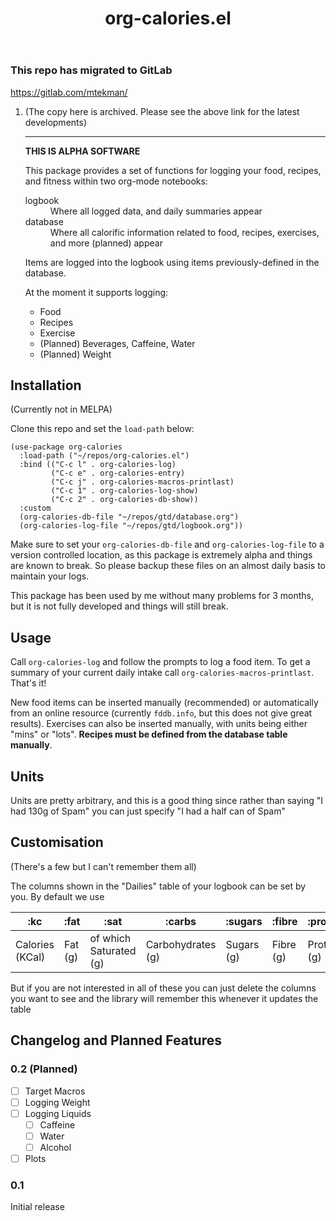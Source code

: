 #+TITLE: org-calories.el

*** This repo has migrated to GitLab
https://gitlab.com/mtekman/
****** (The copy here is archived. Please see the above link for the latest developments)

#+HTML: <hr/>

*THIS IS ALPHA SOFTWARE*

#+HTML: <a href="https://melpa.org/#/org-calories"><img src="https://melpa.org/packages/org-calories-badge.svg"></a>

This package provides a set of functions for logging your food, recipes, and fitness within two org-mode notebooks:

  + logbook :: Where all logged data, and daily summaries appear
  + database :: Where all calorific information related to food, recipes, exercises, and more (planned) appear

Items are logged into the logbook using items previously-defined in the database.

At the moment it supports logging:

 * Food
 * Recipes
 * Exercise
 * (Planned) Beverages, Caffeine, Water
 * (Planned) Weight

#+HTML: <img src="https://user-images.githubusercontent.com/20641402/89109898-9708f500-d445-11ea-8378-6fdb27dfc752.gif" />


** Installation

   (Currently not in MELPA) 

   Clone this repo and set the =load-path= below:

   #+begin_src elisp
     (use-package org-calories
       :load-path ("~/repos/org-calories.el")
       :bind (("C-c l" . org-calories-log)
              ("C-c e" . org-calories-entry)
              ("C-c j" . org-calories-macros-printlast)
              ("C-c 1" . org-calories-log-show)
              ("C-c 2" . org-calories-db-show))
       :custom
       (org-calories-db-file "~/repos/gtd/database.org")
       (org-calories-log-file "~/repos/gtd/logbook.org"))
   #+end_src   

   Make sure to set your =org-calories-db-file= and =org-calories-log-file= to a version controlled location, as this package is extremely alpha and things are known to break. So please backup these files on an almost daily basis to maintain your logs.

   This package has been used by me without many problems for 3 months, but it is not fully developed and things will still break.


** Usage

   Call =org-calories-log= and follow the prompts to log a food item. To get a summary of your current daily intake call =org-calories-macros-printlast=. That's it!

   New food items can be inserted manually (recommended) or automatically from an online resource (currently =fddb.info=, but this does not give great results). 
   Exercises can also be inserted manually, with units being either "mins" or "lots".
   *Recipes must be defined from the database table manually*. 
  

** Units

Units are pretty arbitrary, and this is a good thing since rather than saying "I had 130g of Spam" you can just specify "I had a half can of Spam"


** Customisation

   (There's a few but I can't remember them all)

   The columns shown in the "Dailies" table of your logbook can be set by you. By default we use

   | :kc             | :fat    | :sat                   | :carbs            | :sugars    | :fibre    | :protein    | :salt    | :exercise       | :water      |
   |-----------------+---------+------------------------+-------------------+------------+-----------+-------------+----------+-----------------+-------------|
   | Calories (KCal) | Fat (g) | of which Saturated (g) | Carbohydrates (g) | Sugars (g) | Fibre (g) | Protein (g) | Salt (g) | Calories (KCal) | =not working= |

   But if you are not interested in all of these you can just delete the columns you want to see and the library will remember this whenever it updates the table

** Changelog and Planned Features

*** 0.2 (Planned)
    + [ ] Target Macros
    + [ ] Logging Weight
    + [ ] Logging Liquids
      + [ ] Caffeine
      + [ ] Water
      + [ ] Alcohol
    + [ ] Plots

*** 0.1
    Initial release



